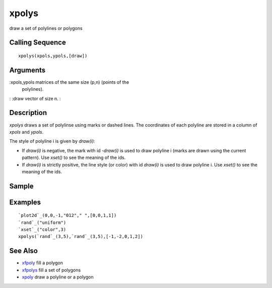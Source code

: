 


xpolys
======

draw a set of polylines or polygons



Calling Sequence
~~~~~~~~~~~~~~~~


::

    xpolys(xpols,ypols,[draw])




Arguments
~~~~~~~~~

:xpols,ypols matrices of the same size (p,n) (points of the
  polylines).
: :draw vector of size n.
:



Description
~~~~~~~~~~~

`xpolys` draws a set of polylinse using marks or dashed lines. The
coordinates of each polyline are stored in a column of `xpols` and
`ypols`.

The style of polyline i is given by `draw(i)`:


+ If `draw(i)` is negative, the mark with id `-draw(i)` is used to
  draw polyline i (marks are drawn using the current pattern). Use
  `xset()` to see the meaning of the ids.
+ If `draw(i)` is strictly positive, the line style (or color) with id
  `draw(i)` is used to draw polyline i. Use `xset()` to see the meaning
  of the ids.




Sample
~~~~~~



Examples
~~~~~~~~


::

    `plot2d`_(0,0,-1,"012"," ",[0,0,1,1])
    `rand`_("uniform")
    `xset`_("color",3)
    xpolys(`rand`_(3,5),`rand`_(3,5),[-1,-2,0,1,2])




See Also
~~~~~~~~


+ `xfpoly`_ fill a polygon
+ `xfpolys`_ fill a set of polygons
+ `xpoly`_ draw a polyline or a polygon


.. _xfpolys: xfpolys.html
.. _xfpoly: xfpoly.html
.. _xpoly: xpoly.html


